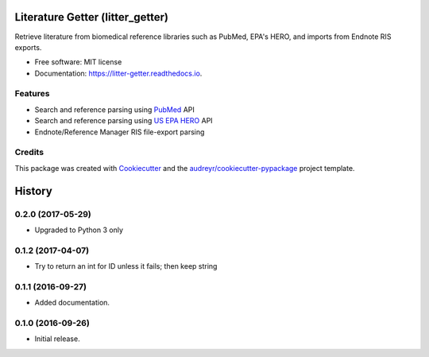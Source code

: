 =================================
Literature Getter (litter_getter)
=================================

.. image:: https://img.shields.io/pypi/v/litter_getter.svg
        :target: https://pypi.python.org/pypi/litter_getter

.. image:: https://img.shields.io/pypi/wheel/litter_getter.svg
    :target: https://pypi.python.org/pypi/litter_getter/
    :alt: Wheel Status

.. image:: https://img.shields.io/travis/shapiromatron/litter_getter.svg
        :target: https://travis-ci.org/shapiromatron/litter_getter

.. image:: https://readthedocs.org/projects/litter-getter/badge/?version=latest
        :target: https://litter-getter.readthedocs.io/en/latest/?badge=latest
        :alt: Documentation Status


Retrieve literature from biomedical reference libraries such as PubMed, EPA's HERO, and imports from Endnote RIS exports.


* Free software: MIT license
* Documentation: https://litter-getter.readthedocs.io.


Features
--------

* Search and reference parsing using `PubMed`_ API
* Search and reference parsing using `US EPA HERO`_ API
* Endnote/Reference Manager RIS file-export parsing


Credits
---------

This package was created with Cookiecutter_ and the `audreyr/cookiecutter-pypackage`_ project template.

.. _PubMed: http://www.ncbi.nlm.nih.gov/pubmed
.. _`US EPA HERO`: https://hero.epa.gov/hero/
.. _Cookiecutter: https://github.com/audreyr/cookiecutter
.. _`audreyr/cookiecutter-pypackage`: https://github.com/audreyr/cookiecutter-pypackage



=======
History
=======

0.2.0 (2017-05-29)
------------------

* Upgraded to Python 3 only


0.1.2 (2017-04-07)
------------------

* Try to return an int for ID unless it fails; then keep string


0.1.1 (2016-09-27)
------------------

* Added documentation.


0.1.0 (2016-09-26)
------------------

* Initial release.


